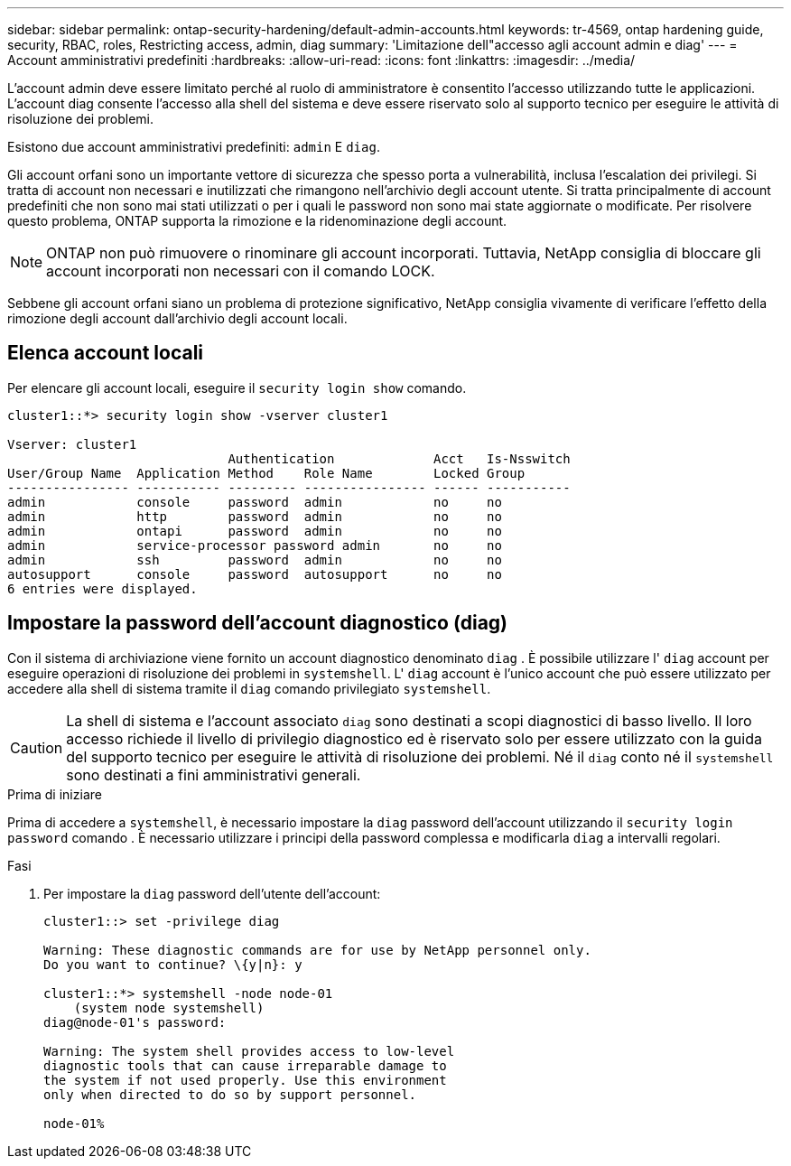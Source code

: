 ---
sidebar: sidebar 
permalink: ontap-security-hardening/default-admin-accounts.html 
keywords: tr-4569, ontap hardening guide, security, RBAC, roles, Restricting access, admin, diag 
summary: 'Limitazione dell"accesso agli account admin e diag' 
---
= Account amministrativi predefiniti
:hardbreaks:
:allow-uri-read: 
:icons: font
:linkattrs: 
:imagesdir: ../media/


[role="lead"]
L'account admin deve essere limitato perché al ruolo di amministratore è consentito l'accesso utilizzando tutte le applicazioni. L'account diag consente l'accesso alla shell del sistema e deve essere riservato solo al supporto tecnico per eseguire le attività di risoluzione dei problemi.

Esistono due account amministrativi predefiniti: `admin` E `diag`.

Gli account orfani sono un importante vettore di sicurezza che spesso porta a vulnerabilità, inclusa l'escalation dei privilegi. Si tratta di account non necessari e inutilizzati che rimangono nell'archivio degli account utente. Si tratta principalmente di account predefiniti che non sono mai stati utilizzati o per i quali le password non sono mai state aggiornate o modificate. Per risolvere questo problema, ONTAP supporta la rimozione e la ridenominazione degli account.


NOTE: ONTAP non può rimuovere o rinominare gli account incorporati. Tuttavia, NetApp consiglia di bloccare gli account incorporati non necessari con il comando LOCK.

Sebbene gli account orfani siano un problema di protezione significativo, NetApp consiglia vivamente di verificare l'effetto della rimozione degli account dall'archivio degli account locali.



== Elenca account locali

Per elencare gli account locali, eseguire il `security login show` comando.

[listing]
----
cluster1::*> security login show -vserver cluster1

Vserver: cluster1
                             Authentication             Acct   Is-Nsswitch
User/Group Name  Application Method    Role Name        Locked Group
---------------- ----------- --------- ---------------- ------ -----------
admin            console     password  admin            no     no
admin            http        password  admin            no     no
admin            ontapi      password  admin            no     no
admin            service-processor password admin       no     no
admin            ssh         password  admin            no     no
autosupport      console     password  autosupport      no     no
6 entries were displayed.

----


== Impostare la password dell'account diagnostico (diag)

Con il sistema di archiviazione viene fornito un account diagnostico denominato `diag` . È possibile utilizzare l' `diag` account per eseguire operazioni di risoluzione dei problemi in `systemshell`. L' `diag` account è l'unico account che può essere utilizzato per accedere alla shell di sistema tramite il `diag` comando privilegiato `systemshell`.


CAUTION: La shell di sistema e l'account associato `diag` sono destinati a scopi diagnostici di basso livello. Il loro accesso richiede il livello di privilegio diagnostico ed è riservato solo per essere utilizzato con la guida del supporto tecnico per eseguire le attività di risoluzione dei problemi. Né il `diag` conto né il `systemshell` sono destinati a fini amministrativi generali.

.Prima di iniziare
Prima di accedere a `systemshell`, è necessario impostare la `diag` password dell'account utilizzando il `security login password` comando . È necessario utilizzare i principi della password complessa e modificarla `diag` a intervalli regolari.

.Fasi
. Per impostare la `diag` password dell'utente dell'account:
+
[listing]
----
cluster1::> set -privilege diag

Warning: These diagnostic commands are for use by NetApp personnel only.
Do you want to continue? \{y|n}: y

cluster1::*> systemshell -node node-01
    (system node systemshell)
diag@node-01's password:

Warning: The system shell provides access to low-level
diagnostic tools that can cause irreparable damage to
the system if not used properly. Use this environment
only when directed to do so by support personnel.

node-01%
----

